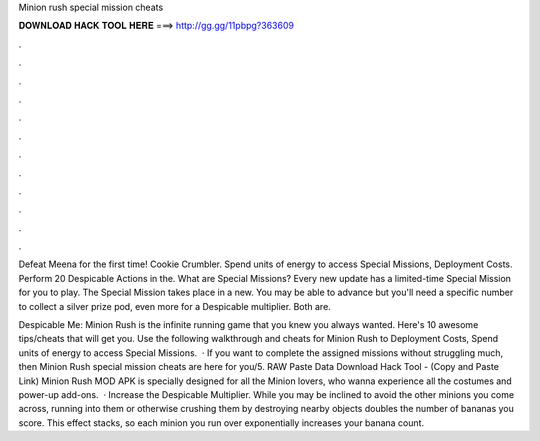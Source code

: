 Minion rush special mission cheats



𝐃𝐎𝐖𝐍𝐋𝐎𝐀𝐃 𝐇𝐀𝐂𝐊 𝐓𝐎𝐎𝐋 𝐇𝐄𝐑𝐄 ===> http://gg.gg/11pbpg?363609



.



.



.



.



.



.



.



.



.



.



.



.

Defeat Meena for the first time! Cookie Crumbler. Spend units of energy to access Special Missions, Deployment Costs. Perform 20 Despicable Actions in the. What are Special Missions? Every new update has a limited-time Special Mission for you to play. The Special Mission takes place in a new. You may be able to advance but you'll need a specific number to collect a silver prize pod, even more for a Despicable multiplier. Both are.

Despicable Me: Minion Rush is the infinite running game that you knew you always wanted. Here's 10 awesome tips/cheats that will get you. Use the following walkthrough and cheats for Minion Rush to Deployment Costs, Spend units of energy to access Special Missions.  · If you want to complete the assigned missions without struggling much, then Minion Rush special mission cheats are here for you/5. RAW Paste Data Download Hack Tool -  (Copy and Paste Link) Minion Rush MOD APK is specially designed for all the Minion lovers, who wanna experience all the costumes and power-up add-ons.  · Increase the Despicable Multiplier. While you may be inclined to avoid the other minions you come across, running into them or otherwise crushing them by destroying nearby objects doubles the number of bananas you score. This effect stacks, so each minion you run over exponentially increases your banana count.
